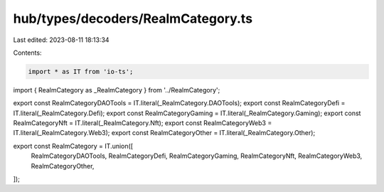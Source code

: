 hub/types/decoders/RealmCategory.ts
===================================

Last edited: 2023-08-11 18:13:34

Contents:

.. code-block:: ts

    import * as IT from 'io-ts';

import { RealmCategory as _RealmCategory } from '../RealmCategory';

export const RealmCategoryDAOTools = IT.literal(_RealmCategory.DAOTools);
export const RealmCategoryDefi = IT.literal(_RealmCategory.Defi);
export const RealmCategoryGaming = IT.literal(_RealmCategory.Gaming);
export const RealmCategoryNft = IT.literal(_RealmCategory.Nft);
export const RealmCategoryWeb3 = IT.literal(_RealmCategory.Web3);
export const RealmCategoryOther = IT.literal(_RealmCategory.Other);

export const RealmCategory = IT.union([
  RealmCategoryDAOTools,
  RealmCategoryDefi,
  RealmCategoryGaming,
  RealmCategoryNft,
  RealmCategoryWeb3,
  RealmCategoryOther,
]);


